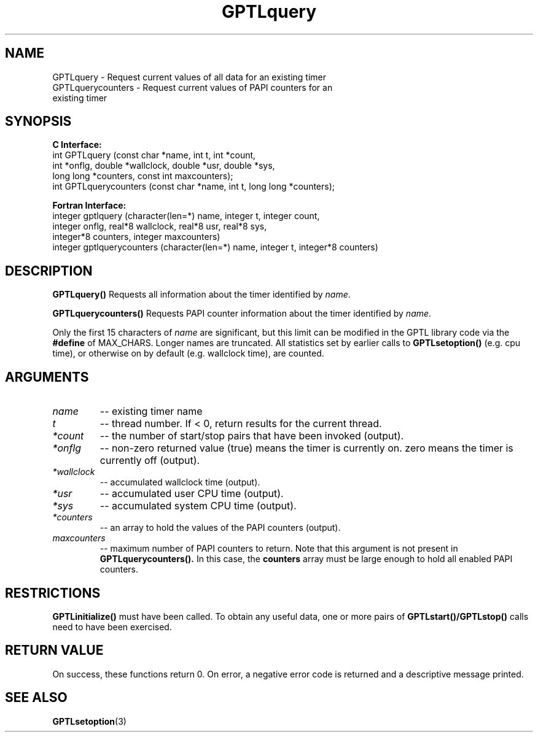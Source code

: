 .\" $Id: GPTLquery.3,v 1.3 2009-01-03 22:28:27 rosinski Exp $
.TH GPTLquery 3 "February, 2007" "GPTL"

.SH NAME
GPTLquery \- Request current values of all data for an existing timer
.TP
GPTLquerycounters \- Request current values of PAPI counters for an existing timer

.SH SYNOPSIS
.B C Interface:
.nf
int GPTLquery (const char *name, int t, int *count, 
               int *onflg, double *wallclock, double *usr, double *sys,
               long long *counters, const int maxcounters);
int GPTLquerycounters (const char *name, int t, long long *counters);
.fi

.B Fortran Interface:
.nf
integer gptlquery (character(len=*) name, integer t, integer count, 
                   integer onflg, real*8 wallclock, real*8 usr, real*8 sys, 
                   integer*8 counters, integer maxcounters)
integer gptlquerycounters (character(len=*) name, integer t, integer*8 counters)
.fi

.SH DESCRIPTION
.B GPTLquery()
Requests all information about the timer identified by 
.IR name .

.B GPTLquerycounters()
Requests PAPI counter information about the timer identified by
.IR name .

Only the first 15 characters of
.IR name
are significant, but this limit can be modified in the GPTL library code via the 
.B #define 
of MAX_CHARS.  Longer names are truncated.  All
statistics set by earlier calls to 
.B GPTLsetoption()
(e.g. cpu time), or otherwise on by default (e.g. wallclock time), are counted.

.SH ARGUMENTS
.TP
.I name
-- existing timer name
.TP
.I t
-- thread number. If < 0, return results for the current thread.
.TP
.I *count
-- the number of start/stop pairs that have been invoked (output).
.TP
.I *onflg
-- non-zero returned value (true) means the timer is currently on. zero means
the timer is currently off (output).
.TP
.I *wallclock
-- accumulated wallclock time (output).
.TP
.I *usr
-- accumulated user CPU time (output).
.TP
.I *sys
-- accumulated system CPU time (output).
.TP
.I *counters
-- an array to hold the values of the PAPI counters (output).
.TP
.I maxcounters
-- maximum number of PAPI counters to return. Note that this argument is not
present in
.B GPTLquerycounters().
In this case, the
.B counters
array must be large enough to hold all enabled PAPI counters.

.SH RESTRICTIONS
.B GPTLinitialize()
must have been called. To obtain any useful data, one or more
pairs of 
.B GPTLstart()/GPTLstop()
calls need to have been exercised.

.SH RETURN VALUE
On success, these functions return 0.
On error, a negative error code is returned and a descriptive message
printed. 

.SH SEE ALSO
.BR GPTLsetoption "(3)" 
